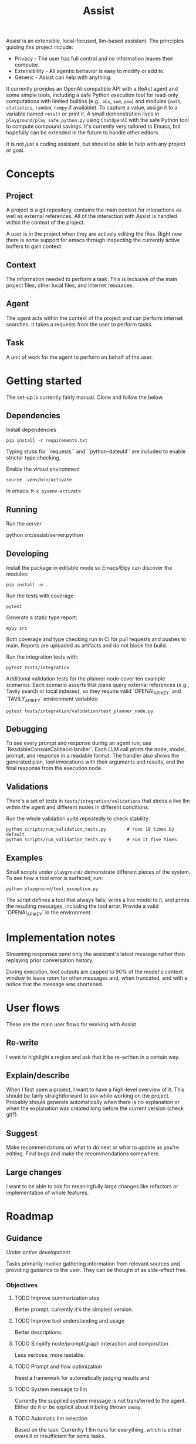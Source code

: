 #+Title: Assist
Assist is an extensible, local-focused, llm-based assistant. The principles guiding this project include:
- Privacy - The user has full control and no information leaves their computer.
- Extensibility - All agentic behavior is easy to modify or add to.
- Generic - Assist can help with anything.

It currently provides an OpenAI-compatible API with a ReAct agent and some simple tools, including a safe Python execution tool for read-only computations with limited builtins (e.g., =abs=, =sum=, =pow=) and modules (=math=, =statistics=, =random=, =numpy= if available). To capture a value, assign it to a variable named =result= or print it. A small demonstration lives in =playground/play_safe_python.py= using =ChatOpenAI= with the safe Python tool to compute compound savings. It's currently very tailored to Emacs, but hopefully can be extended in the future to handle other editors.

It is not /just/ a coding assistant, but should be able to help with any project or goal.
* Concepts
** Project
A project is a git repository, contains the main context for interactions as well as external references. All of the interaction with Assist is handled within the context of the project.

A user is /in/ the project when they are actively editing the files. Right now there is some support for emacs through inspecting the currently active buffers to gain context.
** Context
The information needed to perform a task. This is inclusive of the main project files, other local files, and internet resources.
** Agent
The agent acts within the context of the project and can perform internet searches. It takes a requests from the user to perform tasks.
** Task
A unit of work for the agent to perform on behalf of the user.
* Getting started
The set-up is currently fairly manual. Clone and follow the below.
** Dependencies
Install dependencies

#+begin_src shell
pip install -r requirements.txt
#+end_src

Typing stubs for ``requests`` and ``python-dateutil`` are included to enable
stricter type checking.

Enable the virtual environment

#+begin_src shell
source .venv/bin/activate
#+end_src

In emacs: =M-x pyvenv-activate=
** Running
Run the server

#+begin shell
python src/assist/server.python
#+end_shell
** Developing
Install the package in editable mode so Emacs/Elpy can discover the modules:

#+begin_src shell
pip install -e .
#+end_src

Run the tests with coverage:

#+begin_src shell
pytest
#+end_src

Generate a static type report:

#+begin_src shell
mypy src
#+end_src

Both coverage and type checking run in CI for pull requests and pushes to main.
Reports are uploaded as artifacts and do not block the build.

Run the integration tests with:

#+begin_src shell
pytest tests/integration
#+end_src

Additional validation tests for the planner node cover ten example scenarios.
Each scenario asserts that plans query external references (e.g., Tavily search or local indexes),
so they require valid `OPENAI_API_KEY` and `TAVILY_API_KEY` environment variables:

#+begin_src shell
pytest tests/integration/validation/test_planner_node.py
#+end_src

** Debugging
To see every prompt and response during an agent run, use
`ReadableConsoleCallbackHandler`. Each LLM call prints the node, model, prompt,
and response in a readable format. The handler also shows the generated plan,
tool invocations with their arguments and results, and the final response from
the execution node.

** Validations
There's a set of tests in =tests/integration/validations= that stress a live llm within the agent and different nodes in different conditions.

Run the whole validation suite repeatedly to check stability:

#+begin_src shell
python scripts/run_validation_tests.py        # runs 10 times by default
python scripts/run_validation_tests.py 5      # run it five times
#+end_src
** Examples
Small scripts under =playground/= demonstrate different pieces of the system.
To see how a tool error is surfaced, run:

#+begin_src shell
python playground/tool_exception.py
#+end_src

The script defines a tool that always fails, wires a live model to it, and prints the
resulting messages, including the tool error. Provide a valid `OPENAI_API_KEY` in the
environment.
* Implementation notes
Streaming responses send only the assistant's latest message rather than replaying prior conversation history.

During execution, tool outputs are capped to 90% of the model's context window to leave room for other messages and, when truncated, end with a notice that the message was shortened.

* User flows
These are the main user flows for working with Assist
** Re-write
I want to highlight a region and ask that it be re-written in a certain way.
** Explain/describe
When I first open a project, I want to have a high-level overview of it. This should be fairly straightforward to ask while working on the project. Probably should generate automatically when there is no explanation or when the explanation was created long before the current version (check git?).
** Suggest
Make recommendations on what to do next or what to update as you're editing. Find bugs and make the recommendations somewhere.
** Large changes
I want to be able to ask for meaningfully large changes like refactors or implementation of whole features.
* Roadmap
** Guidance
/Under active development/

Tasks primarily involve gathering information from relevant sources and providing guidance to the user. They can be thought of as side-effect free.
*** Objectives
**** TODO Improve summarization step
Better prompt, currently it's the simplest version.
**** TODO Improve tool understanding and usage
Better descriptions.
**** TODO Simplify node/prompt/graph interaction and composition
Less verbose, more testable.
**** TODO Prompt and flow optimization
Need a framework for automatically judging results and
**** TODO System message to llm
Currently the supplied system message is not transferred to the agent. Either do it or be explicit about it being thrown away.
**** TODO Automatic llm selection
Based on the task. Currenlty 1 llm runs for everything, which is either overkill or insufficient for some tasks.
**** TODO Multi-turn interactions
It's currently optimized to answer 1 thing without a history of other asks.
**** TODO Cross-project user preferences
**** TODO External tools
On-computer "manuals" that can be shared across projects.
**** TODO Handle "re-write" use-case
Offer an in-emacs diff of a proposed change based on the current region, the project, and the request.
**** TODO User preferences and facts
An agent that can store and retrieve information that will better help.
** Action
/Future feature/

Actually perform some work which has side effects. These could be:
- Editing files (within the project)
- Making API requests which have side effects
- Opening a browser to do work
*** Within the project
*** Outside the project
** Proactivity
/Future feature/

Perform unsolicited work for the user. For example, analyze the current project and decide what the user would do next to get closer to their goal(s).

The results could be in the form of:
- Proposed change to the project files (like a PR)
- Recommended purchases (just hit "OK" to actually do it)
